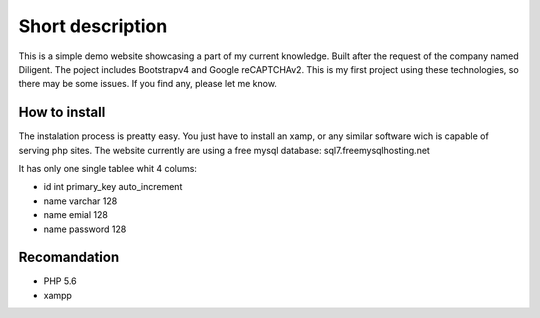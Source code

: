 ###################
Short description
###################
This is a simple demo website showcasing a part of my current knowledge. Built after the request of the company named Diligent. 
The poject includes Bootstrapv4 and Google reCAPTCHAv2. This is my first project using these technologies, so there may be some issues.
If you find any, please let me know.

*******************
How to install
*******************
The instalation process is preatty easy. You just have to install an xamp,
or any similar software wich is capable of serving php sites. The website currently are using a free mysql database:
sql7.freemysqlhosting.net

It has only one single tablee whit 4 colums:

- id int primary_key auto_increment
- name varchar 128
- name emial 128
- name password 128

*******************
Recomandation
*******************
- PHP 5.6
- xampp